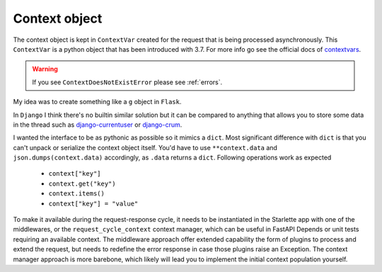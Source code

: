 ==============
Context object
==============

The context object is kept in ``ContextVar`` created for the request that is being processed asynchronously.
This ``ContextVar`` is a python object that has been introduced with 3.7.
For more info go see the official docs of `contextvars <https://docs.python.org/3/library/contextvars.html>`_.

.. warning::
    If you see ``ContextDoesNotExistError`` please see :ref:`errors`.

My idea was to create something like a ``g`` object in ``Flask``.

In ``Django`` I think there's no builtin similar solution but it can be compared to anything that allows you to store some
data in the thread such as `django-currentuser <https://github.com/PaesslerAG/django-currentuser>`_ or `django-crum <https://github.com/ninemoreminutes/django-crum>`_.

I wanted the interface to be as pythonic as possible so it mimics a ``dict``.
Most significant difference with ``dict`` is that you can't unpack or serialize the context object itself.
You'd have to use ``**context.data`` and ``json.dumps(context.data)`` accordingly, as ``.data`` returns a ``dict``.
Following operations work as expected

 - ``context["key"]``
 - ``context.get("key")``
 - ``context.items()``
 - ``context["key"] = "value"``

To make it available during the request-response cycle, it needs to be instantiated in the Starlette app with one of the middlewares,
or the ``request_cycle_context`` context manager, which can be useful in FastAPI Depends or unit tests requiring an available context.
The middleware approach offer extended capability the form of plugins to process and extend the request, but needs to redefine the error response in case those plugins raise an Exception.
The context manager approach is more barebone, which likely will lead you to implement the initial context population yourself.
